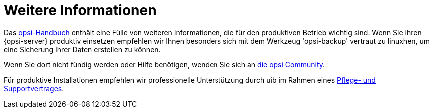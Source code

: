 

[[opsi-linclient-more-info]]
= Weitere Informationen

Das link:https://download.uib.de/opsi_stable/doc/opsi-handbuch-stable-de.pdf[opsi-Handbuch] enthält eine Fülle von weiteren Informationen, die für den produktiven Betrieb wichtig sind.
Wenn Sie ihren {opsi-server} produktiv einsetzen empfehlen wir Ihnen besonders sich mit dem Werkzeug 'opsi-backup' vertraut zu linuxhen, um eine Sicherung Ihrer Daten erstellen zu können.

Wenn Sie dort nicht fündig werden oder Hilfe benötigen, wenden Sie sich an link:https://forum.opsi.org[die opsi Community].

Für produktive Installationen empfehlen wir professionelle Unterstützung durch uib im Rahmen eines link:https://uib.de/de/support-schulung/support/[Pflege- und Supportvertrages].